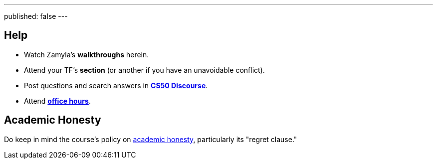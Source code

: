 ---
published: false
---

== Help

* Watch Zamyla's *walkthroughs* herein.
* Attend your TF's *section* (or another if you have an unavoidable conflict).
* Post questions and search answers in https://discourse.cs50.net/c/cs50-2017[*CS50 Discourse*].
* Attend https://cs50.harvard.edu/hours[*office hours*].

== Academic Honesty

Do keep in mind the course's policy on http://docs.cs50.net/2018/spring/syllabus/cscie50.html#academic-honesty[academic honesty], particularly its "regret clause."
